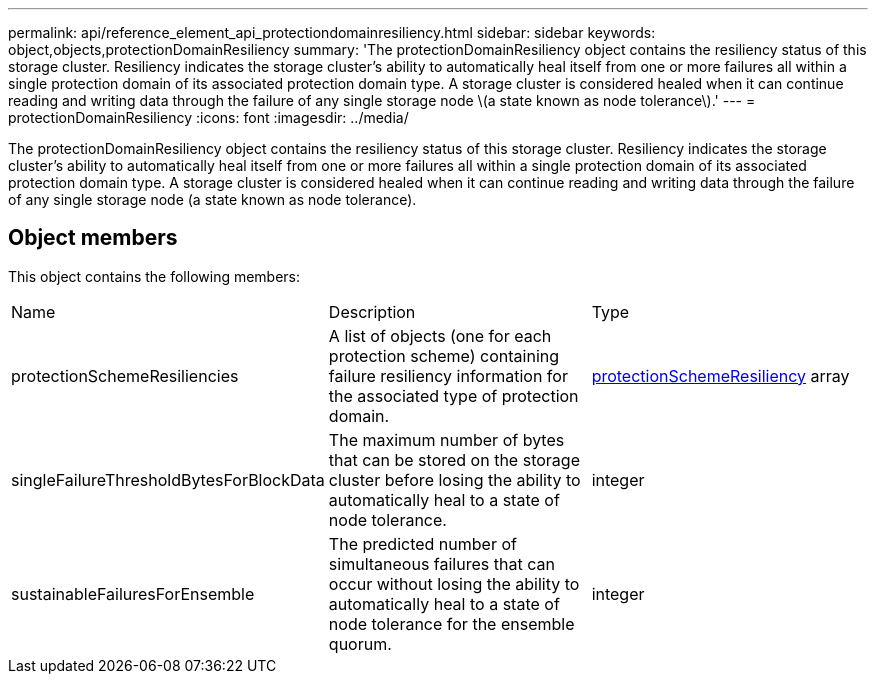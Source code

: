 ---
permalink: api/reference_element_api_protectiondomainresiliency.html
sidebar: sidebar
keywords: object,objects,protectionDomainResiliency
summary: 'The protectionDomainResiliency object contains the resiliency status of this storage cluster. Resiliency indicates the storage cluster’s ability to automatically heal itself from one or more failures all within a single protection domain of its associated protection domain type. A storage cluster is considered healed when it can continue reading and writing data through the failure of any single storage node \(a state known as node tolerance\).'
---
= protectionDomainResiliency
:icons: font
:imagesdir: ../media/

[.lead]
The protectionDomainResiliency object contains the resiliency status of this storage cluster. Resiliency indicates the storage cluster's ability to automatically heal itself from one or more failures all within a single protection domain of its associated protection domain type. A storage cluster is considered healed when it can continue reading and writing data through the failure of any single storage node (a state known as node tolerance).

== Object members

This object contains the following members:

|===
|Name |Description |Type
a|
protectionSchemeResiliencies
a|
A list of objects (one for each protection scheme) containing failure resiliency information for the associated type of protection domain.
a|
xref:reference_element_api_protectionschemeresiliency.adoc[protectionSchemeResiliency] array
a|
singleFailureThresholdBytesForBlockData
a|
The maximum number of bytes that can be stored on the storage cluster before losing the ability to automatically heal to a state of node tolerance.
a|
integer
a|
sustainableFailuresForEnsemble
a|
The predicted number of simultaneous failures that can occur without losing the ability to automatically heal to a state of node tolerance for the ensemble quorum.
a|
integer
|===
